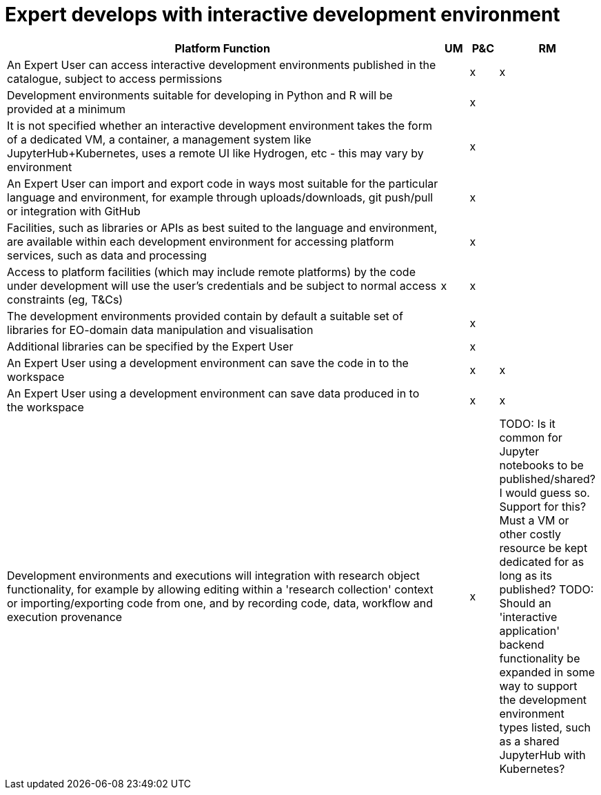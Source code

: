 
= Expert develops with interactive development environment

[cols="<.^85,^.^5,^.^5,^.^5"]
|===
| Platform Function | UM | P&C | RM

| An Expert User can access interactive development environments published in the catalogue, subject to access permissions | | x | x
| Development environments suitable for developing in Python and R will be provided at a minimum | | x |
| It is not specified whether an interactive development environment takes the form of a dedicated VM, a container, a management system like JupyterHub+Kubernetes, uses a remote UI like Hydrogen, etc - this may vary by environment | | x |
| An Expert User can import and export code in ways most suitable for the particular language and environment, for example through uploads/downloads, git push/pull or integration with GitHub | | x |
| Facilities, such as libraries or APIs as best suited to the language and environment, are available within each development environment for accessing platform services, such as data and processing | | x |
| Access to platform facilities (which may include remote platforms) by the code under development will use the user's credentials and be subject to normal access constraints (eg, T&Cs) | x | x |
| The development environments provided contain by default a suitable set of libraries for EO-domain data manipulation and visualisation | | x |
| Additional libraries can be specified by the Expert User | | x |
| An Expert User using a development environment can save the code in to the workspace | | x | x
| An Expert User using a development environment can save data produced in to the workspace | | x | x
| Development environments and executions will integration with research object functionality, for example by allowing editing within a 'research collection' context or importing/exporting code from one, and by recording code, data, workflow and execution provenance | | x |


TODO: Is it common for Jupyter notebooks to be published/shared? I would guess so. Support for this? Must a VM or other costly resource be kept dedicated for as long as its published?
TODO: Should an 'interactive application' backend functionality be expanded in some way to support the development environment types listed, such as a shared JupyterHub with Kubernetes?


|===
